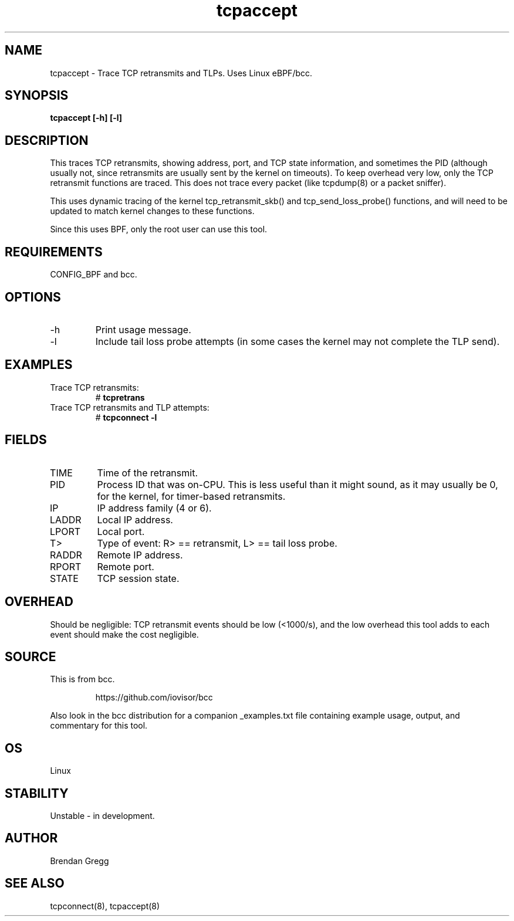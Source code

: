 .TH tcpaccept 8  "2016-02-14" "USER COMMANDS"
.SH NAME
tcpaccept \- Trace TCP retransmits and TLPs. Uses Linux eBPF/bcc.
.SH SYNOPSIS
.B tcpaccept [\-h] [\-l]
.SH DESCRIPTION
This traces TCP retransmits, showing address, port, and TCP state information,
and sometimes the PID (although usually not, since retransmits are usually
sent by the kernel on timeouts). To keep overhead very low, only
the TCP retransmit functions are traced. This does not trace every packet
(like tcpdump(8) or a packet sniffer).

This uses dynamic tracing of the kernel tcp_retransmit_skb() and
tcp_send_loss_probe() functions, and will need to be updated to
match kernel changes to these functions.

Since this uses BPF, only the root user can use this tool.
.SH REQUIREMENTS
CONFIG_BPF and bcc.
.SH OPTIONS
.TP
\-h
Print usage message.
.TP
\-l
Include tail loss probe attempts (in some cases the kernel may not
complete the TLP send).
.SH EXAMPLES
.TP
Trace TCP retransmits:
#
.B tcpretrans
.TP
Trace TCP retransmits and TLP attempts:
#
.B tcpconnect \-l
.SH FIELDS
.TP
TIME
Time of the retransmit.
.TP
PID
Process ID that was on-CPU. This is less useful than it might sound, as it
may usually be 0, for the kernel, for timer-based retransmits.
.TP
IP
IP address family (4 or 6).
.TP
LADDR
Local IP address.
.TP
LPORT
Local port.
.TP
T>
Type of event: R> == retransmit, L> == tail loss probe.
.TP
RADDR
Remote IP address.
.TP
RPORT
Remote port.
.TP
STATE
TCP session state.
.SH OVERHEAD
Should be negligible: TCP retransmit events should be low (<1000/s), and the
low overhead this tool adds to each event should make the cost negligible.
.SH SOURCE
This is from bcc.
.IP
https://github.com/iovisor/bcc
.PP
Also look in the bcc distribution for a companion _examples.txt file containing
example usage, output, and commentary for this tool.
.SH OS
Linux
.SH STABILITY
Unstable - in development.
.SH AUTHOR
Brendan Gregg
.SH SEE ALSO
tcpconnect(8), tcpaccept(8)
